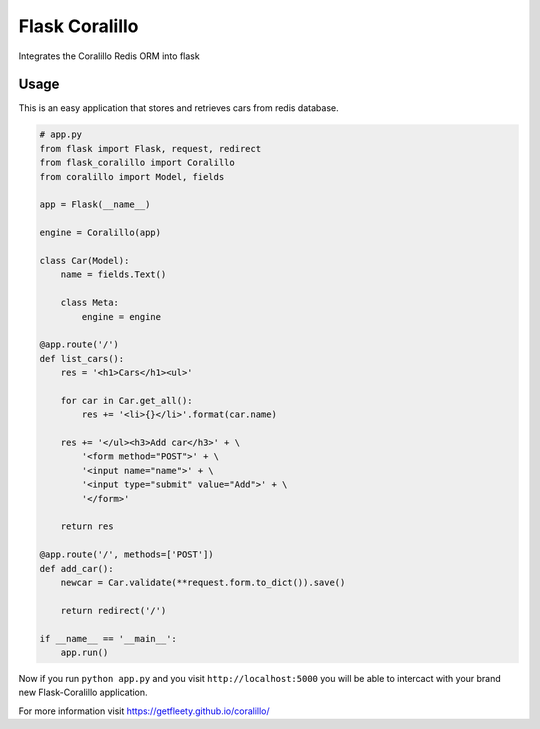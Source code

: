 Flask Coralillo
===============

.. image:: https://travis-ci.org/getfleety/flask-coralillo.svg?branch=master
    :target: https://travis-ci.org/getfleety/flask-coralillo

Integrates the Coralillo Redis ORM into flask

Usage
-----

This is an easy application that stores and retrieves cars from redis database.

.. code-block:: python

    # app.py
    from flask import Flask, request, redirect
    from flask_coralillo import Coralillo
    from coralillo import Model, fields

    app = Flask(__name__)

    engine = Coralillo(app)

    class Car(Model):
        name = fields.Text()

        class Meta:
            engine = engine

    @app.route('/')
    def list_cars():
        res = '<h1>Cars</h1><ul>'

        for car in Car.get_all():
            res += '<li>{}</li>'.format(car.name)

        res += '</ul><h3>Add car</h3>' + \
            '<form method="POST">' + \
            '<input name="name">' + \
            '<input type="submit" value="Add">' + \
            '</form>'

        return res

    @app.route('/', methods=['POST'])
    def add_car():
        newcar = Car.validate(**request.form.to_dict()).save()

        return redirect('/')

    if __name__ == '__main__':
        app.run()

Now if you run ``python app.py`` and you visit ``http://localhost:5000`` you will be able to intercact with your brand new Flask-Coralillo application.

For more information visit https://getfleety.github.io/coralillo/
